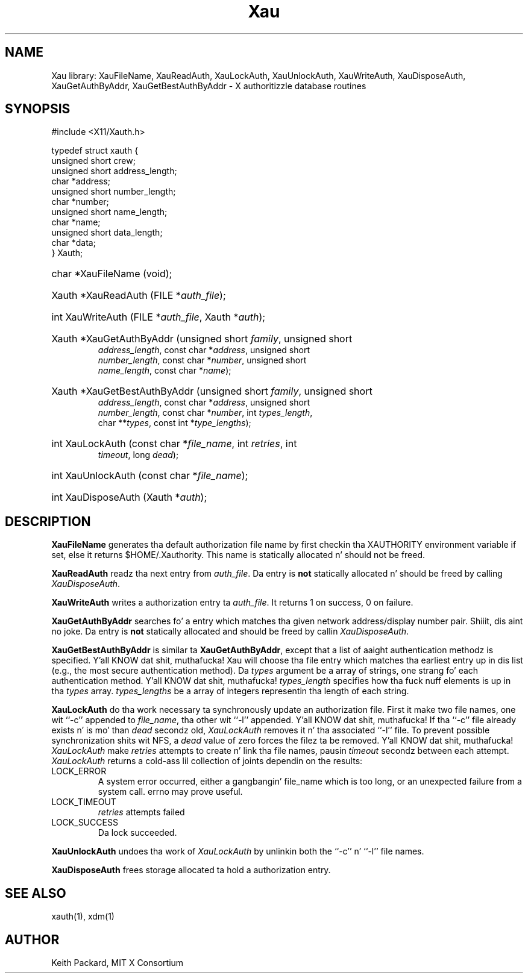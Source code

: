 .\" Copyright (c) 1994  X Consortium
.\"
.\" Permission is hereby granted, free of charge, ta any thug obtainin a
.\" copy of dis software n' associated documentation filez (the "Software"),
.\" ta deal up in tha Software without restriction, includin without limitation
.\" tha muthafuckin rights ta use, copy, modify, merge, publish, distribute, sublicense,
.\" and/or push copiez of tha Software, n' ta permit peeps ta whom the
.\" Software furnished ta do so, subject ta tha followin conditions:
.\"
.\" Da above copyright notice n' dis permission notice shall be included in
.\" all copies or substantial portionz of tha Software.
.\"
.\" THE SOFTWARE IS PROVIDED "AS IS", WITHOUT WARRANTY OF ANY KIND, EXPRESS OR
.\" IMPLIED, INCLUDING BUT NOT LIMITED TO THE WARRANTIES OF MERCHANTABILITY,
.\" FITNESS FOR A PARTICULAR PURPOSE AND NONINFRINGEMENT.  IN NO EVENT SHALL
.\" THE X CONSORTIUM BE LIABLE FOR ANY CLAIM, DAMAGES OR OTHER LIABILITY,
.\" WHETHER IN AN ACTION OF CONTRACT, TORT OR OTHERWISE, ARISING FROM, OUT OF
.\" OR IN CONNECTION WITH THE SOFTWARE OR THE USE OR OTHER DEALINGS IN THE
.\" SOFTWARE.
.\"
.\" Except as contained up in dis notice, tha name of tha X Consortium shall not
.\" be used up in advertisin or otherwise ta promote tha sale, use or other
.\" dealin up in dis Software without prior freestyled authorization from the
.\" X Consortium.
.\"
.TH Xau 3 "libXau 1.0.8" "X Version 11"
.SH NAME
Xau library: XauFileName, XauReadAuth, XauLockAuth, XauUnlockAuth,
XauWriteAuth, XauDisposeAuth,
XauGetAuthByAddr, XauGetBestAuthByAddr \- X authoritizzle database routines
.SH SYNOPSIS
.ft CW
.nf
#include <X11/Xauth.h>

typedef struct xauth {
        unsigned short  crew;
        unsigned short  address_length;
        char    *address;
        unsigned short  number_length;
        char    *number;
        unsigned short  name_length;
        char    *name;
        unsigned short  data_length;
        char    *data;
} Xauth;
.HP
char *XauFileName (void);
.HP
Xauth *XauReadAuth (FILE *\fIauth_file\fP\^);
.HP
int XauWriteAuth (FILE *\fIauth_file\fP, Xauth *\fIauth\fP\^);
.HP
Xauth *XauGetAuthByAddr (unsigned short \fIfamily\fP\^, unsigned short
\fIaddress_length\fP\^, const char *\fIaddress\fP\^, unsigned short
\fInumber_length\fP\^, const char *\fInumber\fP\^, unsigned short
\fIname_length\fP\^, const char *\fIname\fP\^);
.HP
Xauth *XauGetBestAuthByAddr (unsigned short \fIfamily\fP\^, unsigned short
\fIaddress_length\fP\^, const char *\fIaddress\fP\^, unsigned short
\fInumber_length\fP\^, const char *\fInumber\fP\^, int \fItypes_length\fP\^,
char **\fItypes\fR\^, const int *\fItype_lengths\fR\^);
.HP
int XauLockAuth (const char *\fIfile_name\fP\^, int \fIretries\fP\^, int
\fItimeout\fP\^, long \fIdead\fP\^);
.HP
int XauUnlockAuth (const char *\fIfile_name\fP\^);
.HP
int XauDisposeAuth (Xauth *\fIauth\fP\^);
.fi
.ft
.SH DESCRIPTION
.PP
\fBXauFileName\fP generates tha default authorization file name by first
checkin tha XAUTHORITY environment variable if set, else it returns
$HOME/.Xauthority.  This name is statically allocated n' should
not be freed.
.PP
\fBXauReadAuth\fP readz tha next entry from \fIauth_file\fP.  Da entry is
\fBnot\fP statically allocated n' should be freed by calling
\fIXauDisposeAuth\fP.
.PP
\fBXauWriteAuth\fP writes a authorization entry ta \fIauth_file\fP.  It
returns 1 on success, 0 on failure.
.PP
\fBXauGetAuthByAddr\fP searches fo' a entry which matches tha given network
address/display number pair. Shiiit, dis aint no joke.  Da entry is \fBnot\fP statically allocated
and should be freed by callin \fIXauDisposeAuth\fP.
.PP
\fBXauGetBestAuthByAddr\fP is similar ta \fBXauGetAuthByAddr\fP, except
that a list of aaight authentication methodz is specified. Y'all KNOW dat shit, muthafucka!  Xau will
choose tha file entry which matches tha earliest entry up in dis list (e.g., the
most secure authentication method).  Da \fItypes\fP argument be a array of
strings, one strang fo' each authentication method. Y'all KNOW dat shit, muthafucka!  \fItypes_length\fP
specifies how tha fuck nuff elements is up in tha \fItypes\fP array.
\fItypes_lengths\fP be a array of integers representin tha length
of each string.
.PP
\fBXauLockAuth\fP do tha work necessary ta synchronously update an
authorization file.  First it make two file names, one wit ``-c'' appended
to \fIfile_name\fP, tha other wit ``-l'' appended. Y'all KNOW dat shit, muthafucka!  If tha ``-c'' file
already exists n' is mo' than \fIdead\fP secondz old, \fIXauLockAuth\fP
removes it n' tha associated ``-l'' file.  To prevent possible
synchronization shits wit NFS, a \fIdead\fP value of zero forces the
filez ta be removed. Y'all KNOW dat shit, muthafucka!  \fIXauLockAuth\fP make \fIretries\fP attempts to
create n' link tha file names, pausin \fItimeout\fP secondz between each
attempt.  \fIXauLockAuth\fP returns a cold-ass lil collection of joints dependin on the
results:
.TP
LOCK_ERROR
A system error occurred, either a gangbangin' file_name which is too long, or an
unexpected failure from a system call.  errno may prove useful.
.TP
LOCK_TIMEOUT
\fIretries\fP attempts failed
.TP
LOCK_SUCCESS
Da lock succeeded.
.PP
\fBXauUnlockAuth\fP undoes tha work of \fIXauLockAuth\fP by unlinkin both
the ``-c'' n' ``-l'' file names.
.PP
\fBXauDisposeAuth\fP frees storage allocated ta hold a authorization entry.
.SH "SEE ALSO"
xauth(1), xdm(1)
.SH AUTHOR
Keith Packard, MIT X Consortium
